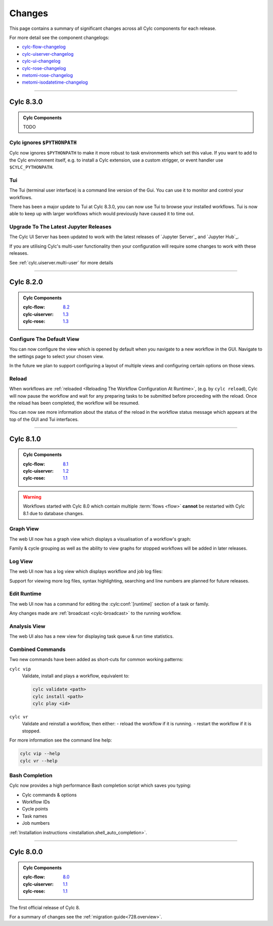 Changes
=======

.. _cylc-flow-changelog: https://github.com/cylc/cylc-flow/blob/master/CHANGES.md
.. _cylc-uiserver-changelog: https://github.com/cylc/cylc-uiserver/blob/master/CHANGES.md
.. _cylc-ui-changelog: https://github.com/cylc/cylc-ui/blob/master/CHANGES.md
.. _cylc-rose-changelog: https://github.com/cylc/cylc-rose/blob/master/CHANGES.md
.. _metomi-rose-changelog: https://github.com/metomi/rose/blob/master/CHANGES.md
.. _metomi-isodatetime-changelog: https://github.com/metomi/isodatetime/blob/master/CHANGES.md

This page contains a summary of significant changes across all Cylc components for each
release.

For more detail see the component changelogs:

* `cylc-flow-changelog`_
* `cylc-uiserver-changelog`_
* `cylc-ui-changelog`_
* `cylc-rose-changelog`_
* `metomi-rose-changelog`_
* `metomi-isodatetime-changelog`_


----------

Cylc 8.3.0
----------

.. admonition:: Cylc Components
   :class: hint

   TODO

..
   Uncomment this before 8.3.0 release

   :cylc-flow: `8.3 <https://github.com/cylc/cylc-flow/blob/8.3.x/CHANGES.md>`__
   :cylc-uiserver: `1.4 <https://github.com/cylc/cylc-uiserver/blob/1.4.x/CHANGES.md>`__
   :cylc-rose: `1.4 <https://github.com/cylc/cylc-rose/blob/1.4.x/CHANGES.md>`__

Cylc ignores ``$PYTHONPATH``
^^^^^^^^^^^^^^^^^^^^^^^^^^^^

Cylc now ignores ``$PYTHONPATH`` to make it more robust to task
environments which set this value. If you want to add to the Cylc
environment itself, e.g. to install a Cylc extension,
use a custom xtrigger, or event handler use ``$CYLC_PYTHONPATH``.


Tui
^^^

The Tui (terminal user interface) is a command line version of the Gui.
You can use it to monitor and control your workflows.

There has been a major update to Tui at Cylc 8.3.0, you can now use Tui to
browse your installed workflows. Tui is now able to keep up with larger
workflows which would previously have caused it to time out.

.. image:: changes/tui-1.gif
   :width: 100%


Upgrade To The Latest Jupyter Releases
^^^^^^^^^^^^^^^^^^^^^^^^^^^^^^^^^^^^^^

The Cylc UI Server has been updated to work with the latest releases of
`Jupyter Server`_ and `Jupyter Hub`_.

If you are utilising Cylc's multi-user functionality then your configuration
will require some changes to work with these releases.

See :ref:`cylc.uiserver.multi-user` for more details

----------

Cylc 8.2.0
----------

.. admonition:: Cylc Components
   :class: hint

   :cylc-flow: `8.2 <https://github.com/cylc/cylc-flow/blob/master/CHANGES.md>`__
   :cylc-uiserver: `1.3 <https://github.com/cylc/cylc-uiserver/blob/master/CHANGES.md>`__
   :cylc-rose: `1.3 <https://github.com/cylc/cylc-rose/blob/master/CHANGES.md>`__


Configure The Default View
^^^^^^^^^^^^^^^^^^^^^^^^^^

You can now configure the view which is opened by default when you navigate to
a new workflow in the GUI. Navigate to the settings page to select your chosen
view.

.. image:: changes/ui-view-selector.jpg
   :width: 100%

In the future we plan to support configuring a layout of multiple views and
configuring certain options on those views.


Reload
^^^^^^

When workflows are
:ref:`reloaded <Reloading The Workflow Configuration At Runtime>`,
(e.g. by ``cylc reload``), Cylc will now pause the workflow and wait for any
preparing tasks to be submitted before proceeding with the reload.
Once the reload has been completed, the workflow will be resumed.

You can now see more information about the status of the reload in the
workflow status message which appears at the top of the GUI and Tui interfaces.

----------

Cylc 8.1.0
----------

.. admonition:: Cylc Components
   :class: hint

   :cylc-flow: `8.1 <https://github.com/cylc/cylc-flow/blob/8.1.x/CHANGES.md>`__
   :cylc-uiserver: `1.2 <https://github.com/cylc/cylc-uiserver/blob/1.2.x/CHANGES.md>`__
   :cylc-rose: `1.1 <https://github.com/cylc/cylc-rose/blob/1.1.0/CHANGES.md#user-content-cylc-rose-110-released-2022-07-28>`__

.. warning::

   Workflows started with Cylc 8.0 which contain multiple :term:`flows <flow>`
   **cannot** be restarted with Cylc 8.1 due to database changes.


Graph View
^^^^^^^^^^

The web UI now has a graph view which displays a visualisation of a workflow's graph:

.. image:: changes/cylc-graph.gif
   :width: 80%

Family & cycle grouping as well as the ability to view graphs for stopped workflows
will be added in later releases.


Log View
^^^^^^^^

The web UI now has a log view which displays workflow and job log files:

.. image:: changes/log-view-screenshot.png
   :width: 80%

Support for viewing more log files, syntax highlighting, searching and line
numbers are planned for future releases.

Edit Runtime
^^^^^^^^^^^^

The web UI now has a command for editing the :cylc:conf:`[runtime]` section
of a task or family.

.. image:: changes/edit-runtime-screenshot.png
   :width: 80%

Any changes made are :ref:`broadcast <cylc-broadcast>` to the running workflow.

Analysis View
^^^^^^^^^^^^^

.. versionadded:: cylc-uiserver 1.2.2

The web UI also has a new view for displaying task queue & run time statistics.

.. image:: changes/analysis_view.gif
   :width: 80%

Combined Commands
^^^^^^^^^^^^^^^^^

Two new commands have been added as short-cuts for common working patterns:

``cylc vip``
   Validate, install and plays a workflow, equivalent to:

   .. code-block:: bash

      cylc validate <path>
      cylc install <path>
      cylc play <id>

``cylc vr``
   Validate and reinstall a workflow, then either:
   - reload the workflow if it is running.
   - restart the workflow if it is stopped.

.. image:: changes/vip-vr.gif
   :width: 100%

For more information see the command line help:

.. code-block:: bash

   cylc vip --help
   cylc vr --help


Bash Completion
^^^^^^^^^^^^^^^

Cylc now provides a high performance Bash completion script which saves you typing:

* Cylc commands & options
* Workflow IDs
* Cycle points
* Task names
* Job numbers

.. image:: changes/cylc-completion.bash.gif
   :width: 80%

:ref:`Installation instructions <installation.shell_auto_completion>`.

----------

Cylc 8.0.0
----------

.. admonition:: Cylc Components
   :class: hint

   :cylc-flow: `8.0 <https://github.com/cylc/cylc-flow/blob/8.0.0/CHANGES.md#user-content-major-changes-in-cylc-8>`__
   :cylc-uiserver: `1.1 <https://github.com/cylc/cylc-uiserver/blob/1.1.0/CHANGES.md#user-content-cylc-uiserver-110-released-2022-07-28>`__
   :cylc-rose: `1.1 <https://github.com/cylc/cylc-rose/blob/1.1.0/CHANGES.md#user-content-cylc-rose-110-released-2022-07-28>`__

The first official release of Cylc 8.

For a summary of changes see the :ref:`migration guide<728.overview>`.
